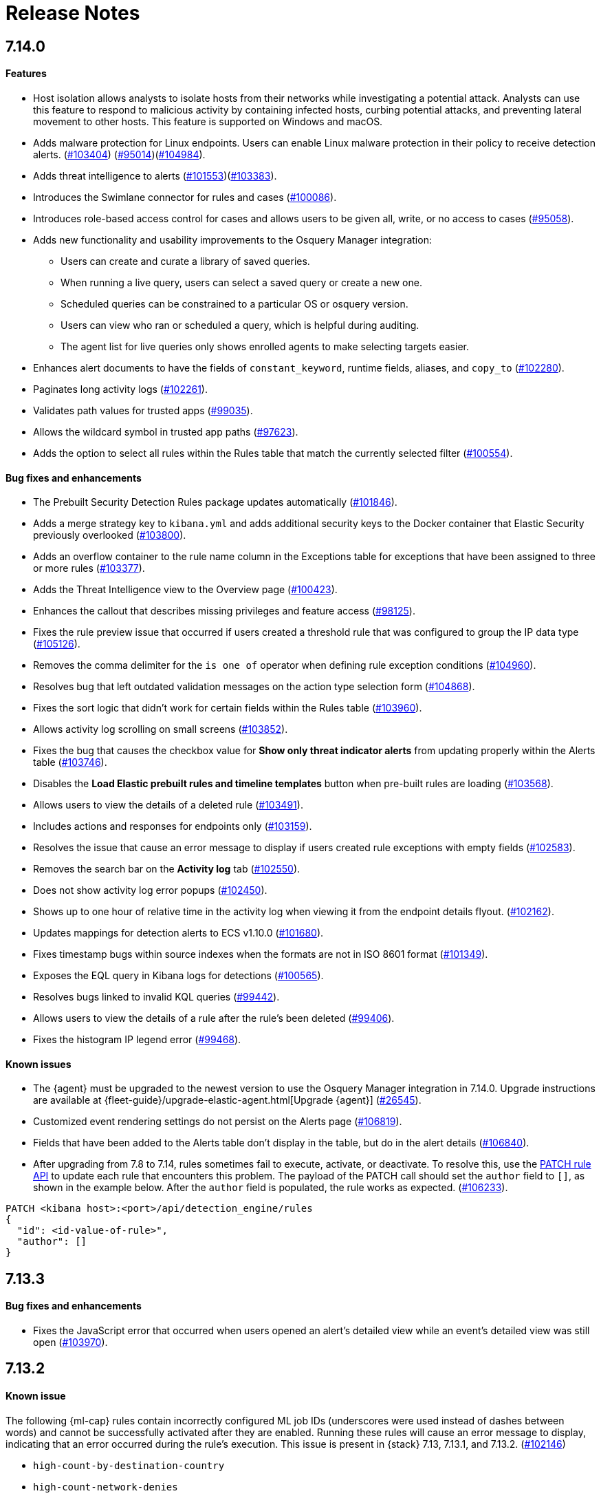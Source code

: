[[release-notes]]
[chapter]
= Release Notes

// Use these for links to issue and pulls. Note issues and pulls redirect one to
// each other on Github, so don't worry too much on using the right prefix.
:issue: https://github.com/elastic/kibana/issues/
:pull: https://github.com/elastic/kibana/pull/

[discrete]
[[release-notes-7.14.0]]
== 7.14.0

[discrete]
[[features-7.14.0]]
==== Features
* Host isolation allows analysts to isolate hosts from their networks while investigating a potential attack. Analysts can use this feature to respond to malicious activity by containing infected hosts, curbing potential attacks, and preventing lateral movement to other hosts. This feature is supported on Windows and macOS.
* Adds malware protection for Linux endpoints. Users can enable Linux malware protection in their policy to receive detection alerts. ({pull}103404[#103404]) ({pull}95014[#95014])({pull}104984[#104984]).
* Adds threat intelligence to alerts ({pull}101553[#101553])({pull}103383[#103383]).
* Introduces the Swimlane connector for rules and cases ({pull}100086[#100086]).
* Introduces role-based access control for cases and allows users to be given all, write, or no access to cases ({pull}95058[#95058]).
* Adds new functionality and usability improvements to the Osquery Manager integration:
** Users can create and curate a library of saved queries.
** When running a live query, users can select a saved query or create a new one.
** Scheduled queries can be constrained to a particular OS or osquery version.
** Users can view who ran or scheduled a query, which is helpful during auditing.
** The agent list for live queries only shows enrolled agents to make selecting targets easier.
* Enhances alert documents to have the fields of `constant_keyword`, runtime fields, aliases, and `copy_to` ({pull}102280[#102280]).
* Paginates long activity logs ({pull}102261[#102261]).
* Validates path values for trusted apps ({pull}99035[#99035]).
* Allows the wildcard symbol in trusted app paths ({pull}97623[#97623]).
* Adds the option to select all rules within the Rules table that match the currently selected filter ({pull}100554[#100554]).

[discrete]
[[bug-fixes-7.14.0]]
==== Bug fixes and enhancements
* The Prebuilt Security Detection Rules package updates automatically ({pull}101846[#101846]).
* Adds a merge strategy key to `kibana.yml` and adds additional security keys to the Docker container that Elastic Security previously overlooked ({pull}103800[#103800]).
* Adds an overflow container to the rule name column in the Exceptions table for exceptions that have been assigned to three or more rules ({pull}103377[#103377]).
* Adds the Threat Intelligence view to the Overview page ({pull}100423[#100423]).
* Enhances the callout that describes missing privileges and feature access ({pull}98125[#98125]).
* Fixes the rule preview issue that occurred if users created a threshold rule that was configured to group the IP data type ({pull}105126[#105126]).
* Removes the comma delimiter for the `is one of` operator when defining rule exception conditions ({pull}104960[#104960]).
* Resolves bug that left outdated validation messages on the action type selection form ({pull}104868[#104868]).
* Fixes the sort logic that didn't work for certain fields within the Rules table ({pull}103960[#103960]).
* Allows activity log scrolling on small screens ({pull}103852[#103852]).
* Fixes the bug that causes the checkbox value for *Show only threat indicator alerts* from updating properly within the Alerts table ({pull}103746[#103746]).
* Disables the *Load Elastic prebuilt rules and timeline templates* button when pre-built rules are loading ({pull}103568[#103568]).
* Allows users to view the details of a deleted rule ({pull}103491[#103491]).
* Includes actions and responses for endpoints only ({pull}103159[#103159]).
* Resolves the issue that cause an error message to display if users created rule exceptions with empty fields ({pull}102583[#102583]).
* Removes the search bar on the *Activity log* tab ({pull}102550[#102550]).
* Does not show activity log error popups ({pull}102450[#102450]).
* Shows up to one hour of relative time in the activity log when viewing it from the endpoint details flyout. ({pull}102162[#102162]).
* Updates mappings for detection alerts to ECS v1.10.0 ({pull}101680[#101680]).
* Fixes timestamp bugs within source indexes when the formats are not in ISO 8601 format ({pull}101349[#101349]).
* Exposes the EQL query in Kibana logs for detections ({pull}100565[#100565]).
* Resolves bugs linked to invalid KQL queries ({pull}99442[#99442]).
* Allows users to view the details of a rule after the rule's been deleted ({pull}99406[#99406]).
* Fixes the histogram IP legend error ({pull}99468[#99468]).

[discrete]
[[known-issue-7.14.0]]
==== Known issues
* The {agent} must be upgraded to the newest version to use the Osquery Manager integration in 7.14.0. Upgrade instructions are available at {fleet-guide}/upgrade-elastic-agent.html[Upgrade {agent}] ({pull}26545[#26545]).
* Customized event rendering settings do not persist on the Alerts page ({pull}106819[#106819]).
* Fields that have been added to the Alerts table don’t display in the table, but do in the alert details ({pull}106840[#106840]).
* After upgrading from 7.8 to 7.14, rules sometimes fail to execute, activate, or deactivate. To resolve this, use the <<rules-api-update, PATCH rule API>> to update each rule that encounters this problem. The payload of the PATCH call should set the `author` field to `[]`, as shown in the example below. After the `author` field is populated, the rule works as expected. ({pull}106233[#106233]).

----
PATCH <kibana host>:<port>/api/detection_engine/rules
{
  "id": <id-value-of-rule>",
  "author": []
}
----

[discrete]
[[release-notes-7.13.3]]
== 7.13.3

[discrete]
[[bug-fixes-7.13.3]]
==== Bug fixes and enhancements
* Fixes the JavaScript error that occurred when users opened an alert's detailed view while an event's detailed view was still open ({pull}103970[#103970]).

[discrete]
[[release-notes-7.13.2]]
== 7.13.2

[discrete]
[[known-issue-7.13.2]]
==== Known issue
The following {ml-cap} rules contain incorrectly configured ML job IDs (underscores were used instead of dashes between words) and cannot be successfully activated after they are enabled. Running these rules will cause an error message to display, indicating that an error occurred during the rule's execution. This issue is present in {stack} 7.13, 7.13.1, and 7.13.2. ({issue}102146[#102146])

* `high-count-by-destination-country`
* `high-count-network-denies`
* `high-count-network-events`
* `rare-destination-country`

To ensure these rules can successfully run, duplicate the rule and edit it using these steps:

. Go to the Detections page and select **Manage detection rules**.
. Filter the Rules table to only display rules with the `ML` tag and search for the ML rule you want to duplicate.
. Select the rule you want to duplicate and click **Bulk actions -> Duplicate selected**.
. Select the duplicated rule and click **Edit rule settings**.
. From the *Definition* tab, enter the correct ML job ID. For example, to fix the incorrectly configured `high_count_by_destination_country` ML rule job ID, remove the current job ID and enter `high-count-by-destination-country`. Click **Save changes** after you've finished.
. Delete the prebuilt ML job.

[discrete]
[[release-notes-7.13.0]]
== 7.13.0

[discrete]
[[features-7.13.0]]
==== Features
* A new Osquery Manager integration is now available as a beta in Fleet. Osquery provides a search box into hosts, leveraging security, compliance, and operations use cases. The integration enables users to centrally manage osquery deployment to Elastic Agents, run live queries against those agents, and schedule recurring queries. For more information about this new integration see https://github.com/elastic/integrations/tree/master/packages/osquery_manager[the package readme].
* Adds pre-packaged rule updates through the "Prebuilt Security Detection Rules" Fleet integration ({pull}96698[#96698]).
* Filters the Alerts table by threat presence ({pull}96096[#96096]).
* Populates `threat.indicator.event` with `source.event` data ({pull}95697[#95697]).
* Adds the threat summary to the *Summary* tab in the Alert details flyout and introduces the *Threat Intel* tab ({pull}95604[#95604]) ({pull}97185[#97185]).
* Updates Cloud plugin to handle new config values in kibana.yml ({pull}95569[#95569]).

[discrete]
[[bug-fixes-7.13.0]]
==== Bug fixes and enhancements
* Fetches detection adoption metrics  ({pull}97789[#97789]).
* Updates fields with Beats metadata ({pull}97719[#97719]).
* Updates detection alert mappings to ECS 1.9 ({pull}97573[#97573]).
* ML rules accept multiple ML job IDs ({pull}97073[#97073]).
* Adds the Security Network ML Module to the list of available jobs ({pull}97014[#97014]).
* Updates MITRE tactics, techniques, and subtechniques ({pull}97011[#97011]).
* Improves user experience duplicating rules ({pull}96760[#96760]).
* Introduces a nested CTI row renderer ({pull}96275[#96275]).
* Rebuilds nested fields structure from field's response ({pull}96187[#96187]).
* Combines multiple timestamp searches into a single request ({pull}96078[#96078]).
* Adds the Indicator Match Timeline template ({pull}95840[#95840]).
* Fetches additional detection rule adoption metrics ({pull}95659[#95659]).
* Adds HTTP endpoints for the Timeline ({pull}95036[#95036]).
* Updates the agent status labels and colors ({pull}99314[#99314]).
* Fixes an issue where many `OR` clauses take up too much vertical space ({pull}98706[#98706]).
* Adds network responses to error toasters ({pull}97945[#97945]).
* Fixes issue where long hostnames were truncated in the agent detail flyout.({pull}97253[#97253]).
* Fixes a bug with DNS query that caused additional terms to be accidentally requested. ({pull}97069[#97069]).
* Allows a preview of query results when creating a new rule or editing an existing one. ({pull}94018[#94018]).
* Fixes the rule details page to show the rule details loading when the *Activated* switch is toggled. ({pull}94010[#94010]).
* Sets the default date time on the timepicker to `today` instead of `Last 24 hours` to enable cachability. Also fixes a date math bug in the URL ({pull}93548[#93548]).
* Fixes size issue with detection rule telemetry ({pull}99900[#99900]).
* Excludes meta fields from the fields API request({pull}99443[#99443]).

[discrete]
[[known-issues-7.13.0]]
==== Known issues
* A histogram cannot be generated for these fields because their mappings have changed:
** `dll.Ext.mapped_address`
** `dll.Ext.mapped_size`
** `process.thread.Ext.start_address`

[discrete]
[[release-notes-7.12.1]]
== 7.12.1

[discrete]
[[bug-fixes-7.12.1]]
==== Bug fixes and enhancements
* Removes empty values in the `threshold.field` array for threshold rules ({pull}97111[#97111]).
* Fixes the issue where the *Read Less* button in the Event Details flyout is rendered below the fold if an event's message field is too large ({pull}96524[#96524]).
* Resolves regression where Elastic Endgame rules would warn about the unmapped timestamp override field ({pull}96394[#96394]).
* Standardizes process fields in Endpoint Security telemetry ({pull}95836[#95836]).
* Adds `threshold_result` to the alert notification context ({pull}95354[#95354]).
* Updates the threshold preview to account for threshold field groups and cardinality ({pull}94224[#94224]).
* Fixes bug for pre-populated endpoint exceptions ({pull}94025[#94025]).

[discrete]
[[release-notes-7.12.0]]
== 7.12.0

[discrete]
[[features-7.12.0]]
==== Features
* Implements a connector for ServiceNow SIR ({pull}88190[#88190]).
* Implements the case's fields for the ServiceNow SIR connector ({pull}88655[#88655]).

[discrete]
[[bug-fixes-7.12.0]]
==== Bug fixes and enhancements
* Enables the Microsoft Team's action type for the detection engine ({pull}94239[#94239]).
* Fixes bug for pre-populated endpoint exceptions ({pull}94025[#94025]).
* Pushes ServiceNow ITSM comments on cases and alerts as work notes and improves error messaging ({pull}93916[#93916]).
* Alert migrations can be finalized and cleaned up in all spaces ({pull}93809[#93809]).
* Updates error handling logic to produce a cleaner message when deeply nested fields in KQL queries are greater than the default or what is set for the config property ({pull}93536[#93536]).
* Updates shellcode telemetry for schema adjustment ({pull}93143[#93143]).
* Fixes bug in the allowlist layout for security telemetry  ({pull}92850[#92850]).
* Updates exceptions modal to use existing lists plug-in ({pull}92348[#92348]).
* Moves PE details out of Ext context ({pull}92146[#92146]).
* Fixes loading indicators in the rules management table ({pull}91925[#91925]).
* Adds missing fields for security telemetry ({pull}91920[#91920]).
* Fixes issues when pushing a case, that has alerts attached, to an external service ({pull}91638[#91638]).
* Updates error banner when refreshing the rule status ({pull}91051[#91051]).
* Fixes bug in the exceptions builder UI that causes invalid values to overwrite other values ({pull}90634[#90634]).
* Fixes issues with searching the Exceptions list table by name ({pull}88701[#88701]).
* Threshold rule fixes ({pull}93553[#93553])({pull}92667[#92667]).
* Adds sub cases to the case list and a case details page ({pull}91434[#91434]).
* Upgrades to use the IndexPatternService to get fields ({pull}91153[#91153]).
* Adds new fields to the allowlist for alert telemetry ({pull}90868[#90868]).
* Adds support for multiple `terms` aggregations within a Threshold Rule, as well as an additional `cardinality` aggregation for matching a specific number of unique values across a field. ({pull}90826[#90826]).
* Introduces the network details and host details to the side panel. ({pull}90064[#90064]).
* Adds ransomware exceptions  ({pull}89974[#89974]).
* Extends the daily usage collection to include perf and run information on active security ML jobs. ({pull}89705[#89705]).
* Reduces the detection engine's reliance on `_source` ({pull}89371[#89371]).
* Pushes a new case to the connector when created ({pull}89131[#89131]).
* Disallows JIRA labels with spaces ({pull}90548[#90548]).
* Fixes "Error loading data" displaying under Analyze Event ({pull}91718[#91718]).

[discrete]
[[known-issues-7.12.0]]
==== Known Issues
* Pagination does not work in the All Cases table. To circumvent this, increase the total number of rows that are displayed per page by selecting an option from the *Rows per page* menu. Alternatively, decrease the number of rows displayed in the table by filtering the list of cases that are returned. Finally, if you know which case you want to view, enter descriptive text about it into the search bar at the top of the table. ({pull}94929[#94929]).

[discrete]
[[release-notes-7.11.2]]
== 7.11.2

[discrete]
[[bug-fixes-7.11.2]]
==== Bug fixes and enhancements

- Updates warning message when no indices match provided index patterns ({pull}93094[#93094]).
- Fixes rule edit bug with `max_signals` ({pull}92748[#92748]).
- Fixes issue where the file name in a value modal list would be truncated ({pull}91952[#91952]).
- Adds an overflow text wrap for rule descriptions ({pull}91945[#91945]).
- Fixes issue in detection search where searching with the timestamp override field would yield a 400 error({pull}91597[#91597]).
- Replaces `partial failure` with `warning` for rule statuses ({pull}91167[#91167]).

[discrete]
[[release-notes-7.11.0]]
== 7.11.0

[discrete]
[[breaking-changes-7.11.0]]
==== Breaking changes

*Referential integrity issues when deleting value lists*

The `/api/lists` `DELETE` API has been updated to check for references before removing the specified resource(s) from value lists and will now return a 409 conflict if any references exist. Set the new `ignoreReferences` query param to `true` to maintain the behavior of deleting value list(s) without performing any additional checks.

[discrete]
[[bug-fixes-7.11.0]]
==== Bug fixes and enhancements

* Corrects look-back time logic now displays whatever unit the user selects ({pull}81383[#81383]).
* Fixes a bug where mapping browser fields were automatically reduced ({pull}81675[#81675]).
* Allows both status data for enabled and disabled rules are now fetchable ({pull}81783[#81783]).
* Allows autorefresh to be toggled in **Advanced Settings** ({pull}82062[#82062]).
* Makes severity and risk score overrides more flexible ({pull}83723[#83723]).
* Improves DE query build times for large lists ({pull}85051[#85051]).
* Adds skeleton exceptions list tab to all rules page ({pull}85465[#85465]).
* Fixes export on exceptions functionality list view ({pull}86135[#86135]).
* Fixes exception list table referential deletion ({pull}87231[#87231]).
* Disables delete button for endpoint exceptions ({pull}87694[#87694]).

[discrete]
[[known-issues-7.11.0]]
==== Known issues

* The Elastic Endpoint Security rule will report a failure status until the Endpoint sends an alert for the first time. At that point, the next rule execution will succeed.  `logs-endpoint.alerts-*` index pattern does not get created until the Endpoint sends the first alert ({issue}90401[#90401]).

* In the Alert Details Summary view, values for some fields appear truncated. You'll only be able to see the first character ({issue}90539[#90539]).


[discrete]
[[release-notes-7.10.1]]
== 7.10.1

[discrete]
[[bug-fixes-7.10.1]]
==== Bug fixes and enhancements

* Fixes EQL previews which now accept all date formats ({pull}83939[#83939]).
* Fixes incorrect time for DNS histograms ({pull}83781[#83781]).
* Fixes UI strings around indicator matching and mapping definitions
({pull}82510[#82510]).
* Fixes layout in "Severity override" drop-down when creating a new rule ({pull}82271[#82271]).


[discrete]
[[release-notes-7.10.0]]
== 7.10.0

[discrete]
[[upgrade-notes-7.10]]
==== Post upgrade requirements

When upgrading the {stack} to version 7.10.0 from a previous minor version (7.9.x),
perform the following:

* Grant `view_index_metadata` https://www.elastic.co/guide/en/security/current/detections-permissions-section.html#enable-detections-ui[permissions] to any Elastic Security users. This is required to enable **event correlation** rules. Other previously activated detection rules will continue to run after upgrade.

[discrete]
[[breaking-changes-7.10.0]]
==== Breaking changes

*Signals template updated for rollover indices*

The `create_index_route` now checks if the template needs to be upgraded
before creating the index. If the index already exists and the template was upgraded,
the index rolls over so that the write index has the upgraded mapping.
This breaks the old mappings that have `risk_score mapped` as a keyword.
In the new mapping, `signal.rule.risk_score` is a float.  After rolling over,
there is a conflict between the old and new `signal.rule.risk_score` for some
features, such as aggregations.

This requires the `view_index_metadata` permission in Kibana. See ({pull}/80019[#80019]) for details.

*Connect incident fields allowed when cases are sent*

You can now specify connector incident fields when cases are sent. This includes:
* Jira: issue type, priority, and parent issue in the case of a subtask.
* IBM Resilient: issue types, and severity.
* ServiceNow: urgency, severity, and impact.

See ({pull}77327[#77327]) for details.

[discrete]
[[bug-fixes-7.10.0]]
==== Bug fixes and enhancements
* Adds Metadata and Discovery Analysis Jobs to Security Integration ({pull}76023[#76023]).
* Improves Alert Telemetry for the Security app ({pull}77200[#77200]).
* Allows passwords to be visible on security screens ({pull}77394[#77394]).
* Groups features for role management ({pull}78152[#78152]).
* Warns users when security is not configured ({pull}78545[#78545]).
* Enhancements for saved object management workflows ({pull}75444[#75444]).
* Adds EQL search strategy for security ({pull}78645[#78645]).
* Fetches related events from specified devices ({pull}78780[#78780]).
* Excludes cloud alias index from EQL query ({pull}81551[#81551]).
* Telemetry: Displays collected security event sample ({pull}78963[#78963]).
* Analyze Events: Requests data from new event API ({pull}78782[#78782]).
* Detections: Handle conflicts on alert status update ({pull}75492[#75492]).

[discrete]
[[known-issues-7.10.0]]
==== Known issues

* If you edit a rule while that rule is running, the rule fails. Subsequent successful runs will retain the previous failure message ({pull}82320[#82320]).
+
[role="screenshot"]
image::images/detection-rule-failure.png[]

* When adding a rule exception, you cannot select value lists of type `ip_range`. Lists of type `ip_range` will not appear in the **Add Exception** dropdown as possible values after selecting the is in list operator. ({pull}79511[#79511]).



[discrete]
[[release-notes-7.9.1]]
== 7.9.1

[discrete]
[[upgrade-notes-7.9.1]]
==== Post upgrade requirements

After upgrading the {stack} to version 7.9.0 and 7.9.1 from a previous minor
release (7.8.x, 7.7.x, and so on), you need to:

* <<enable-detections-ui, Enable access to the Detections page>>. Previously
activated detection rules continue to run after upgrading, and this is only
required to enable the UI.
* <<post-upgrade-req, Enable the process analyzer>>. This is only required if you want to view
<<alerts-analyze-events, graphical representations of process relationships>>.

[discrete]
[[bug-fixes-7.9.1]]
==== Bug fixes and enhancements

* Fixes closing alerts via exceptions ({pull}76145[#76145]).
* Fixes selecting all alerts issue ({pull}75945[#75945]).
* Fixes issues when exceptions are no longer associated with a rule
({pull}76012[#76012]).
* Prevents adding exceptions to unsupported rule types ({pull}75802[#75802]).
* Corrects error messages for insufficient {ml} permissions
({pull}74582[#74582]).
* Increases permissions granularity for the `.lists` system index
({pull}75378[#75378]).


[discrete]
[[release-notes-7.9.0]]
== 7.9.0

[discrete]
[[breaking-changes-7.9]]
==== Breaking changes

*Actions API*

When you <<register-connector, create a {sn} connector>> via the Actions API:

* The `casesConfiguration` object is obsolete. Instead, use
`incidentConfiguration`.
* To see {sn} connectors in the UI, you must use the `isCaseOwned` field.

IMPORTANT: These changes only apply to {sn} connectors.

[discrete]
[[known-issues-7.9.0]]
==== Known issues

* After changing the `xpack.encryptedSavedObjects.encryptionKey` setting value
and restarting Kibana, you must restart all detection rules
({issue}74393[#74393]).
* When selecting all alerts on the *Detections* page, some alerts are not marked
as selected in the UI ({issue}75194[#75194]).
* When creating rules, if you have more than one Timeline template the template
drop-down list is truncated ({issue}75196[#75196]).
* Exceptions cannot be added to or viewed in imported rules when the exception
list has been deleted or does not exist in the {kib} space
({issue}75182[#75182]).
* Updates to a Timeline may not be saved when you immediately close the
Timeline or navigate to a different page ({issue}75292[#75292]).

[discrete]
[[bug-fixes-7.9.0]]
==== Bug fixes and enhancements

* Fixes rule tags to accept special characters and keywords: `AND`, `OR`, `(`,
`)`, `"`, and `*` ({pull}74003[#74003]).
* Fixes broken link from the Network map to {kib} index management
({pull}73757[#73757]).
* Fixes unresponsive Timeline issues when dragging the `process.hash.sha256`
field to Timeline ({pull}72142[#72142]).
* Fixes Timeline page scrolling with saved queries issue ({pull}69433[#69433]).
* Fixes a UI issue with opening and closing alerts ({pull}69217[#69217]).
* Fixes display of long rule reference URLs ({pull}68640[#68640]).
